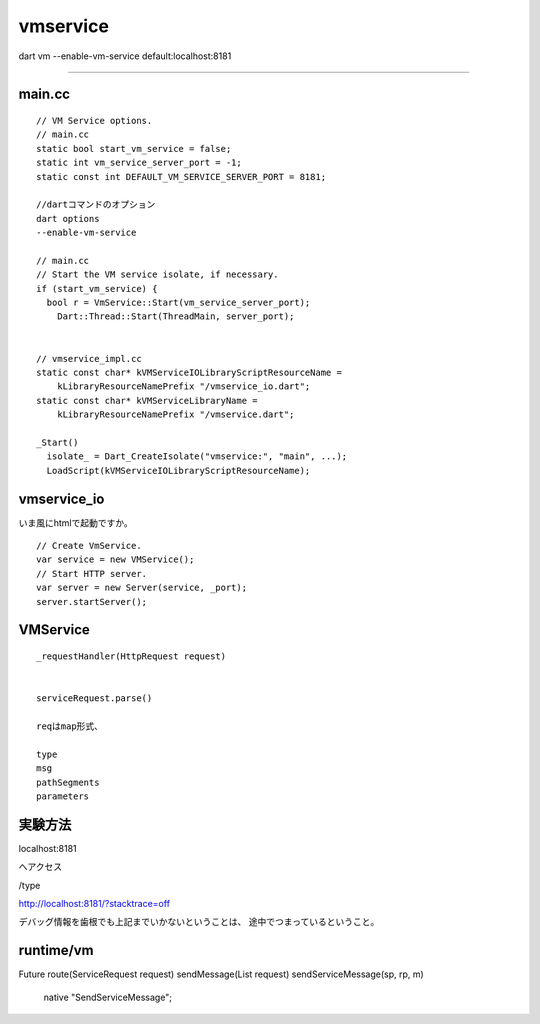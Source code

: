 vmservice
###############################################################################

dart vm --enable-vm-service
default:localhost:8181


*******************************************************************************

main.cc
===============================================================================

::

  // VM Service options.
  // main.cc
  static bool start_vm_service = false;
  static int vm_service_server_port = -1;
  static const int DEFAULT_VM_SERVICE_SERVER_PORT = 8181;

  //dartコマンドのオプション
  dart options
  --enable-vm-service

  // main.cc
  // Start the VM service isolate, if necessary.
  if (start_vm_service) {
    bool r = VmService::Start(vm_service_server_port);
      Dart::Thread::Start(ThreadMain, server_port);


  // vmservice_impl.cc
  static const char* kVMServiceIOLibraryScriptResourceName =
      kLibraryResourceNamePrefix "/vmservice_io.dart";
  static const char* kVMServiceLibraryName =
      kLibraryResourceNamePrefix "/vmservice.dart";

  _Start()
    isolate_ = Dart_CreateIsolate("vmservice:", "main", ...);
    LoadScript(kVMServiceIOLibraryScriptResourceName);

vmservice_io
===============================================================================

いま風にhtmlで起動ですか。

::

  // Create VmService.
  var service = new VMService();
  // Start HTTP server.
  var server = new Server(service, _port);
  server.startServer();


VMService
===============================================================================

::

  _requestHandler(HttpRequest request)


  serviceRequest.parse()

  reqはmap形式、

  type
  msg
  pathSegments
  parameters

実験方法
===============================================================================

localhost:8181

へアクセス

/type

http://localhost:8181/?stacktrace=off


デバッグ情報を歯根でも上記までいかないということは、
途中でつまっているということ。

runtime/vm
===============================================================================

Future route(ServiceRequest request)
sendMessage(List request)
sendServiceMessage(sp, rp, m)
  native "SendServiceMessage";
